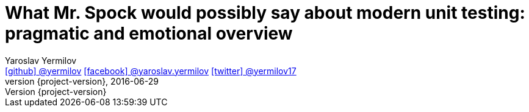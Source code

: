 = What Mr. Spock would possibly say about modern unit testing: pragmatic and emotional overview
Yaroslav Yermilov <https://github.com/yermilov[icon:github[] @yermilov, window="_blank"] https://www.facebook.com/yaroslav.yermilov[icon:facebook[] @yaroslav.yermilov, window="_blank"] https://twitter.com/yermilov17[icon:twitter[] @yermilov17, window="_blank"]>
2016-06-29
:revnumber: {project-version}
ifndef::sourcedir[:sourcedir: ../../]
:toc:
:icons: font
:linkattrs:
:source-highlighter: coderay
:deckjs_transition: fade
:navigation:
:menu:
:goto: